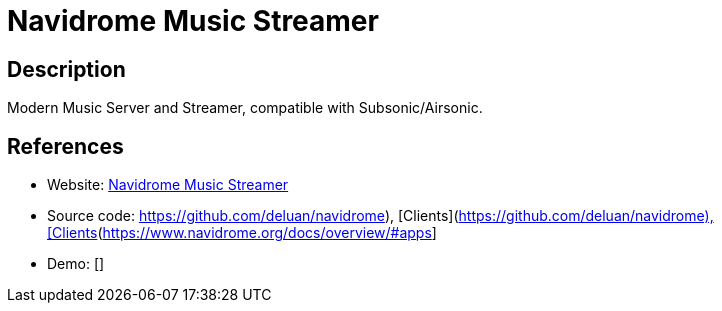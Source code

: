 = Navidrome Music Streamer

:Name:          Navidrome Music Streamer
:Language:      Go/JavaScript
:License:       GPL-3.0
:Topic:         Media Streaming
:Category:      Audio Streaming
:Subcategory:   

// END-OF-HEADER. DO NOT MODIFY OR DELETE THIS LINE

== Description

Modern Music Server and Streamer, compatible with Subsonic/Airsonic.

== References

* Website: https://www.navidrome.org[Navidrome Music Streamer]
* Source code: https://github.com/deluan/navidrome), [Clients](https://www.navidrome.org/docs/overview/#apps[https://github.com/deluan/navidrome), [Clients](https://www.navidrome.org/docs/overview/#apps]
* Demo: []
